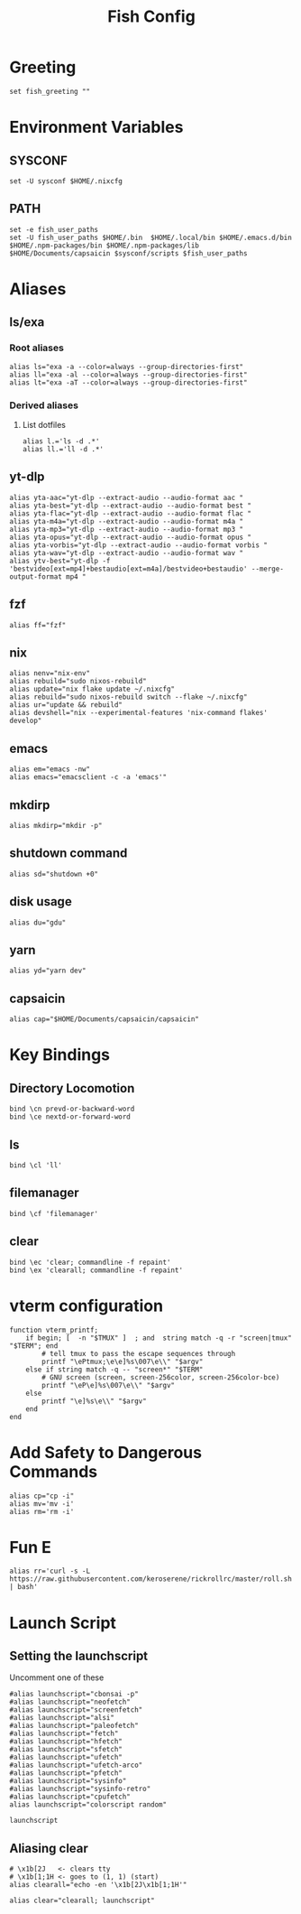 #+title: Fish Config
#+PROPERTY: header-args :tangle ~/.config/fish/config.fish

* Greeting
#+begin_src fish
set fish_greeting ""
#+end_src

* Environment Variables
** SYSCONF
#+begin_src fish
set -U sysconf $HOME/.nixcfg
#+end_src
** PATH
#+begin_src fish
set -e fish_user_paths
set -U fish_user_paths $HOME/.bin  $HOME/.local/bin $HOME/.emacs.d/bin $HOME/.npm-packages/bin $HOME/.npm-packages/lib $HOME/Documents/capsaicin $sysconf/scripts $fish_user_paths
#+end_src

* Aliases
** ls/exa
*** Root aliases
#+begin_src fish
alias ls="exa -a --color=always --group-directories-first"
alias ll="exa -al --color=always --group-directories-first"
alias lt="exa -aT --color=always --group-directories-first"
#+end_src

*** Derived aliases
**** List dotfiles
#+begin_src fish
alias l.='ls -d .*'
alias ll.='ll -d .*'
#+end_src

** yt-dlp
#+begin_src fish
alias yta-aac="yt-dlp --extract-audio --audio-format aac "
alias yta-best="yt-dlp --extract-audio --audio-format best "
alias yta-flac="yt-dlp --extract-audio --audio-format flac "
alias yta-m4a="yt-dlp --extract-audio --audio-format m4a "
alias yta-mp3="yt-dlp --extract-audio --audio-format mp3 "
alias yta-opus="yt-dlp --extract-audio --audio-format opus "
alias yta-vorbis="yt-dlp --extract-audio --audio-format vorbis "
alias yta-wav="yt-dlp --extract-audio --audio-format wav "
alias ytv-best="yt-dlp -f 'bestvideo[ext=mp4]+bestaudio[ext=m4a]/bestvideo+bestaudio' --merge-output-format mp4 "
#+end_src
** fzf
#+begin_src fish
alias ff="fzf"
#+end_src

** nix
#+begin_src fish
alias nenv="nix-env"
alias rebuild="sudo nixos-rebuild"
alias update="nix flake update ~/.nixcfg"
alias rebuild="sudo nixos-rebuild switch --flake ~/.nixcfg"
alias ur="update && rebuild"
alias devshell="nix --experimental-features 'nix-command flakes' develop"
#+end_src

** emacs
#+begin_src fish
alias em="emacs -nw"
alias emacs="emacsclient -c -a 'emacs'"
#+end_src

** mkdirp
#+begin_src fish
alias mkdirp="mkdir -p"
#+end_src

** shutdown command
#+begin_src fish
alias sd="shutdown +0"
#+end_src

** disk usage
#+begin_src fish
alias du="gdu"
#+end_src

** yarn
#+begin_src fish
alias yd="yarn dev"
#+end_src

** capsaicin
#+begin_src fish
alias cap="$HOME/Documents/capsaicin/capsaicin"
#+end_src

* Key Bindings
** Directory Locomotion
#+begin_src fish
bind \cn prevd-or-backward-word
bind \ce nextd-or-forward-word
#+end_src

** ls
#+begin_src fish
bind \cl 'll'
#+end_src

** filemanager
#+begin_src fish
bind \cf 'filemanager'
#+end_src

** clear
#+begin_src fish
bind \ec 'clear; commandline -f repaint'
bind \ex 'clearall; commandline -f repaint'
#+end_src

* vterm configuration
#+begin_src fish
function vterm_printf;
    if begin; [  -n "$TMUX" ]  ; and  string match -q -r "screen|tmux" "$TERM"; end
        # tell tmux to pass the escape sequences through
        printf "\ePtmux;\e\e]%s\007\e\\" "$argv"
    else if string match -q -- "screen*" "$TERM"
        # GNU screen (screen, screen-256color, screen-256color-bce)
        printf "\eP\e]%s\007\e\\" "$argv"
    else
        printf "\e]%s\e\\" "$argv"
    end
end
#+end_src

* Add Safety to Dangerous Commands
#+begin_src fish
alias cp="cp -i"
alias mv='mv -i'
alias rm='rm -i'
#+end_src

* Fun E
#+begin_src fish
alias rr='curl -s -L https://raw.githubusercontent.com/keroserene/rickrollrc/master/roll.sh | bash'
#+end_src

* Launch Script
** Setting the launchscript
Uncomment one of these
#+begin_src fish
#alias launchscript="cbonsai -p"
#alias launchscript="neofetch"
#alias launchscript="screenfetch"
#alias launchscript="alsi"
#alias launchscript="paleofetch"
#alias launchscript="fetch"
#alias launchscript="hfetch"
#alias launchscript="sfetch"
#alias launchscript="ufetch"
#alias launchscript="ufetch-arco"
#alias launchscript="pfetch"
#alias launchscript="sysinfo"
#alias launchscript="sysinfo-retro"
#alias launchscript="cpufetch"
alias launchscript="colorscript random"

launchscript
#+end_src

** Aliasing clear
#+begin_src fish
# \x1b[2J   <- clears tty
# \x1b[1;1H <- goes to (1, 1) (start)
alias clearall="echo -en '\x1b[2J\x1b[1;1H'"

alias clear="clearall; launchscript"
#+end_src
